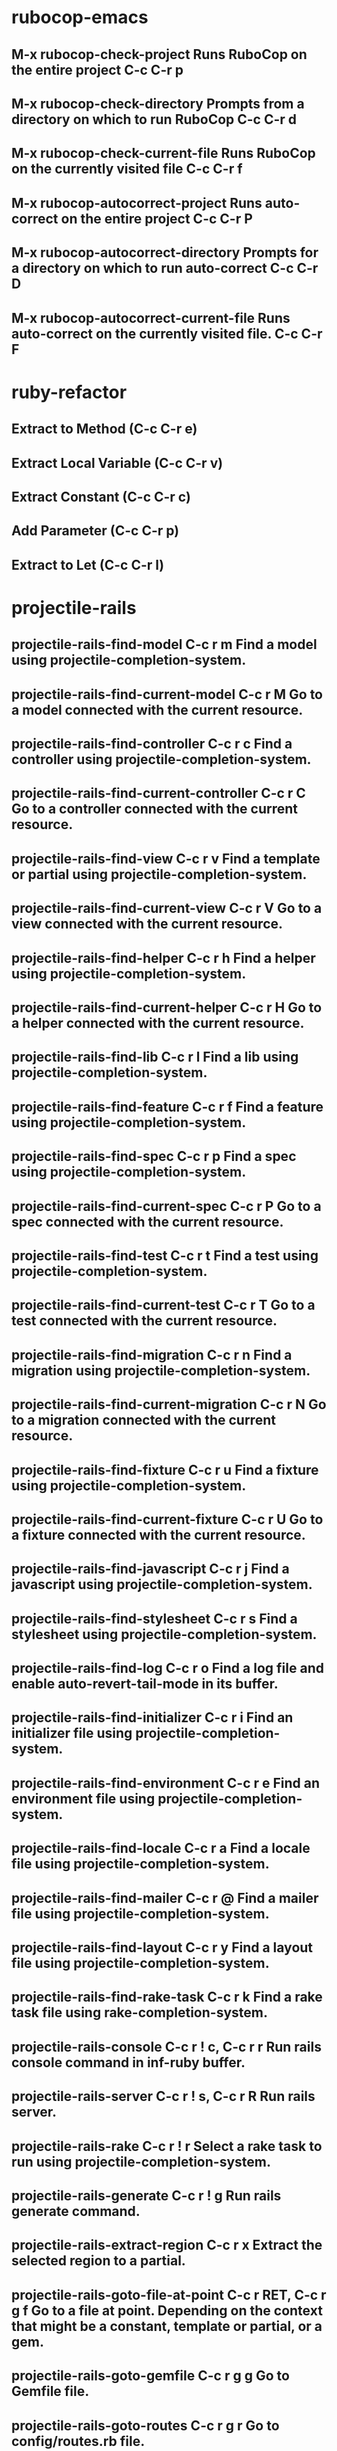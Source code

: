 * rubocop-emacs
** M-x rubocop-check-project	Runs RuboCop on the entire project	C-c C-r p
** M-x rubocop-check-directory	Prompts from a directory on which to run RuboCop	C-c C-r d
** M-x rubocop-check-current-file	Runs RuboCop on the currently visited file	C-c C-r f
** M-x rubocop-autocorrect-project	Runs auto-correct on the entire project	C-c C-r P
** M-x rubocop-autocorrect-directory	Prompts for a directory on which to run auto-correct	C-c C-r D
** M-x rubocop-autocorrect-current-file	Runs auto-correct on the currently visited file.	C-c C-r F

* ruby-refactor
** Extract to Method (C-c C-r e)
** Extract Local Variable (C-c C-r v)
** Extract Constant (C-c C-r c)
** Add Parameter (C-c C-r p)
** Extract to Let (C-c C-r l)

* projectile-rails
** projectile-rails-find-model	C-c r m	Find a model using projectile-completion-system.
** projectile-rails-find-current-model	C-c r M	Go to a model connected with the current resource.
** projectile-rails-find-controller	C-c r c	Find a controller using projectile-completion-system.
** projectile-rails-find-current-controller	C-c r C	Go to a controller connected with the current resource.
** projectile-rails-find-view	C-c r v	Find a template or partial using projectile-completion-system.
** projectile-rails-find-current-view	C-c r V	Go to a view connected with the current resource.
** projectile-rails-find-helper	C-c r h	Find a helper using projectile-completion-system.
** projectile-rails-find-current-helper	C-c r H	Go to a helper connected with the current resource.
** projectile-rails-find-lib	C-c r l	Find a lib using projectile-completion-system.
** projectile-rails-find-feature	C-c r f	Find a feature using projectile-completion-system.
** projectile-rails-find-spec	C-c r p	Find a spec using projectile-completion-system.
** projectile-rails-find-current-spec	C-c r P	Go to a spec connected with the current resource.
** projectile-rails-find-test	C-c r t	Find a test using projectile-completion-system.
** projectile-rails-find-current-test	C-c r T	Go to a test connected with the current resource.
** projectile-rails-find-migration	C-c r n	Find a migration using projectile-completion-system.
** projectile-rails-find-current-migration	C-c r N	Go to a migration connected with the current resource.
** projectile-rails-find-fixture	C-c r u	Find a fixture using projectile-completion-system.
** projectile-rails-find-current-fixture	C-c r U	Go to a fixture connected with the current resource.
** projectile-rails-find-javascript	C-c r j	Find a javascript using projectile-completion-system.
** projectile-rails-find-stylesheet	C-c r s	Find a stylesheet using projectile-completion-system.
** projectile-rails-find-log	C-c r o	Find a log file and enable auto-revert-tail-mode in its buffer.
** projectile-rails-find-initializer	C-c r i	Find an initializer file using projectile-completion-system.
** projectile-rails-find-environment	C-c r e	Find an environment file using projectile-completion-system.
** projectile-rails-find-locale	C-c r a	Find a locale file using projectile-completion-system.
** projectile-rails-find-mailer	C-c r @	Find a mailer file using projectile-completion-system.
** projectile-rails-find-layout	C-c r y	Find a layout file using projectile-completion-system.
** projectile-rails-find-rake-task	C-c r k	Find a rake task file using rake-completion-system.
** projectile-rails-console	C-c r ! c, C-c r r	Run rails console command in inf-ruby buffer.
** projectile-rails-server	C-c r ! s, C-c r R	Run rails server.
** projectile-rails-rake	C-c r ! r	Select a rake task to run using projectile-completion-system.
** projectile-rails-generate	C-c r ! g	Run rails generate command.
** projectile-rails-extract-region	C-c r x	Extract the selected region to a partial.
** projectile-rails-goto-file-at-point	C-c r RET, C-c r g f	Go to a file at point. Depending on the context that might be a constant, template or partial, or a gem.
** projectile-rails-goto-gemfile	C-c r g g	Go to Gemfile file.
** projectile-rails-goto-routes	C-c r g r	Go to config/routes.rb file.
** projectile-rails-goto-schema	C-c r g d	Go to db/schema.rb file.
** projectile-rails-goto-seeds	C-c r g s	Go to db/seeds.rb file.
** projectile-rails-goto-spec-helper	C-c r g h	Go to spec/spec_helper.rb file.

* robe
** M-. to jump to the definition
** M-, to jump back
** C-c C-d to see the documentation
** C-c C-k to refresh Rails environment
** C-M-i to complete the symbol at point

